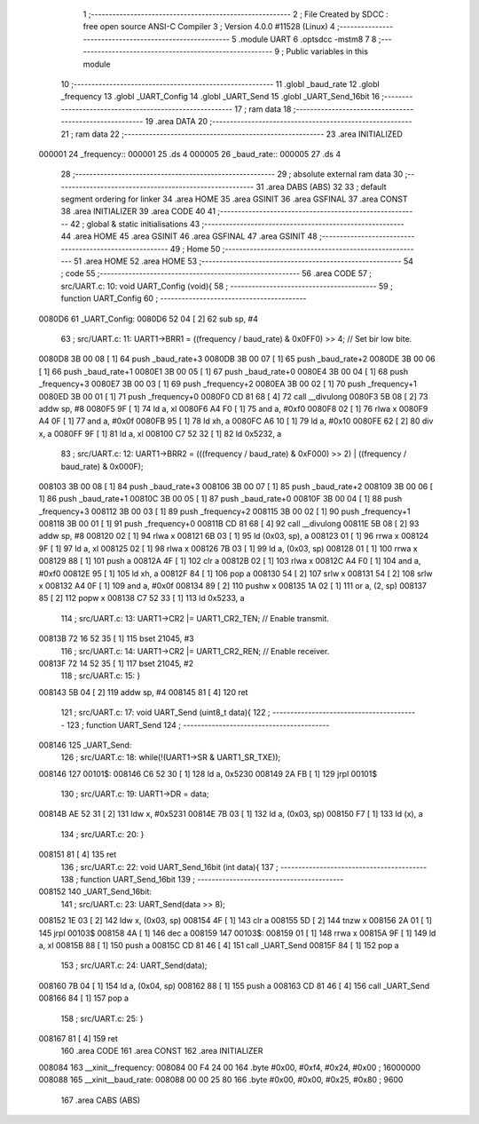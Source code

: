                                       1 ;--------------------------------------------------------
                                      2 ; File Created by SDCC : free open source ANSI-C Compiler
                                      3 ; Version 4.0.0 #11528 (Linux)
                                      4 ;--------------------------------------------------------
                                      5 	.module UART
                                      6 	.optsdcc -mstm8
                                      7 	
                                      8 ;--------------------------------------------------------
                                      9 ; Public variables in this module
                                     10 ;--------------------------------------------------------
                                     11 	.globl _baud_rate
                                     12 	.globl _frequency
                                     13 	.globl _UART_Config
                                     14 	.globl _UART_Send
                                     15 	.globl _UART_Send_16bit
                                     16 ;--------------------------------------------------------
                                     17 ; ram data
                                     18 ;--------------------------------------------------------
                                     19 	.area DATA
                                     20 ;--------------------------------------------------------
                                     21 ; ram data
                                     22 ;--------------------------------------------------------
                                     23 	.area INITIALIZED
      000001                         24 _frequency::
      000001                         25 	.ds 4
      000005                         26 _baud_rate::
      000005                         27 	.ds 4
                                     28 ;--------------------------------------------------------
                                     29 ; absolute external ram data
                                     30 ;--------------------------------------------------------
                                     31 	.area DABS (ABS)
                                     32 
                                     33 ; default segment ordering for linker
                                     34 	.area HOME
                                     35 	.area GSINIT
                                     36 	.area GSFINAL
                                     37 	.area CONST
                                     38 	.area INITIALIZER
                                     39 	.area CODE
                                     40 
                                     41 ;--------------------------------------------------------
                                     42 ; global & static initialisations
                                     43 ;--------------------------------------------------------
                                     44 	.area HOME
                                     45 	.area GSINIT
                                     46 	.area GSFINAL
                                     47 	.area GSINIT
                                     48 ;--------------------------------------------------------
                                     49 ; Home
                                     50 ;--------------------------------------------------------
                                     51 	.area HOME
                                     52 	.area HOME
                                     53 ;--------------------------------------------------------
                                     54 ; code
                                     55 ;--------------------------------------------------------
                                     56 	.area CODE
                                     57 ;	src/UART.c: 10: void UART_Config (void){
                                     58 ;	-----------------------------------------
                                     59 ;	 function UART_Config
                                     60 ;	-----------------------------------------
      0080D6                         61 _UART_Config:
      0080D6 52 04            [ 2]   62 	sub	sp, #4
                                     63 ;	src/UART.c: 11: UART1->BRR1 = ((frequency / baud_rate) & 0x0FF0) >> 4;   // Set bir low bite.
      0080D8 3B 00 08         [ 1]   64 	push	_baud_rate+3
      0080DB 3B 00 07         [ 1]   65 	push	_baud_rate+2
      0080DE 3B 00 06         [ 1]   66 	push	_baud_rate+1
      0080E1 3B 00 05         [ 1]   67 	push	_baud_rate+0
      0080E4 3B 00 04         [ 1]   68 	push	_frequency+3
      0080E7 3B 00 03         [ 1]   69 	push	_frequency+2
      0080EA 3B 00 02         [ 1]   70 	push	_frequency+1
      0080ED 3B 00 01         [ 1]   71 	push	_frequency+0
      0080F0 CD 81 68         [ 4]   72 	call	__divulong
      0080F3 5B 08            [ 2]   73 	addw	sp, #8
      0080F5 9F               [ 1]   74 	ld	a, xl
      0080F6 A4 F0            [ 1]   75 	and	a, #0xf0
      0080F8 02               [ 1]   76 	rlwa	x
      0080F9 A4 0F            [ 1]   77 	and	a, #0x0f
      0080FB 95               [ 1]   78 	ld	xh, a
      0080FC A6 10            [ 1]   79 	ld	a, #0x10
      0080FE 62               [ 2]   80 	div	x, a
      0080FF 9F               [ 1]   81 	ld	a, xl
      008100 C7 52 32         [ 1]   82 	ld	0x5232, a
                                     83 ;	src/UART.c: 12: UART1->BRR2 = (((frequency / baud_rate) & 0xF000) >> 2) | ((frequency / baud_rate) & 0x000F);
      008103 3B 00 08         [ 1]   84 	push	_baud_rate+3
      008106 3B 00 07         [ 1]   85 	push	_baud_rate+2
      008109 3B 00 06         [ 1]   86 	push	_baud_rate+1
      00810C 3B 00 05         [ 1]   87 	push	_baud_rate+0
      00810F 3B 00 04         [ 1]   88 	push	_frequency+3
      008112 3B 00 03         [ 1]   89 	push	_frequency+2
      008115 3B 00 02         [ 1]   90 	push	_frequency+1
      008118 3B 00 01         [ 1]   91 	push	_frequency+0
      00811B CD 81 68         [ 4]   92 	call	__divulong
      00811E 5B 08            [ 2]   93 	addw	sp, #8
      008120 02               [ 1]   94 	rlwa	x
      008121 6B 03            [ 1]   95 	ld	(0x03, sp), a
      008123 01               [ 1]   96 	rrwa	x
      008124 9F               [ 1]   97 	ld	a, xl
      008125 02               [ 1]   98 	rlwa	x
      008126 7B 03            [ 1]   99 	ld	a, (0x03, sp)
      008128 01               [ 1]  100 	rrwa	x
      008129 88               [ 1]  101 	push	a
      00812A 4F               [ 1]  102 	clr	a
      00812B 02               [ 1]  103 	rlwa	x
      00812C A4 F0            [ 1]  104 	and	a, #0xf0
      00812E 95               [ 1]  105 	ld	xh, a
      00812F 84               [ 1]  106 	pop	a
      008130 54               [ 2]  107 	srlw	x
      008131 54               [ 2]  108 	srlw	x
      008132 A4 0F            [ 1]  109 	and	a, #0x0f
      008134 89               [ 2]  110 	pushw	x
      008135 1A 02            [ 1]  111 	or	a, (2, sp)
      008137 85               [ 2]  112 	popw	x
      008138 C7 52 33         [ 1]  113 	ld	0x5233, a
                                    114 ;	src/UART.c: 13: UART1->CR2 |= UART1_CR2_TEN;  // Enable transmit.
      00813B 72 16 52 35      [ 1]  115 	bset	21045, #3
                                    116 ;	src/UART.c: 14: UART1->CR2 |= UART1_CR2_REN;  // Enable receiver.
      00813F 72 14 52 35      [ 1]  117 	bset	21045, #2
                                    118 ;	src/UART.c: 15: }
      008143 5B 04            [ 2]  119 	addw	sp, #4
      008145 81               [ 4]  120 	ret
                                    121 ;	src/UART.c: 17: void UART_Send (uint8_t data){
                                    122 ;	-----------------------------------------
                                    123 ;	 function UART_Send
                                    124 ;	-----------------------------------------
      008146                        125 _UART_Send:
                                    126 ;	src/UART.c: 18: while(!(UART1->SR & UART1_SR_TXE));
      008146                        127 00101$:
      008146 C6 52 30         [ 1]  128 	ld	a, 0x5230
      008149 2A FB            [ 1]  129 	jrpl	00101$
                                    130 ;	src/UART.c: 19: UART1->DR = data;
      00814B AE 52 31         [ 2]  131 	ldw	x, #0x5231
      00814E 7B 03            [ 1]  132 	ld	a, (0x03, sp)
      008150 F7               [ 1]  133 	ld	(x), a
                                    134 ;	src/UART.c: 20: }
      008151 81               [ 4]  135 	ret
                                    136 ;	src/UART.c: 22: void UART_Send_16bit (int data){
                                    137 ;	-----------------------------------------
                                    138 ;	 function UART_Send_16bit
                                    139 ;	-----------------------------------------
      008152                        140 _UART_Send_16bit:
                                    141 ;	src/UART.c: 23: UART_Send(data >> 8);
      008152 1E 03            [ 2]  142 	ldw	x, (0x03, sp)
      008154 4F               [ 1]  143 	clr	a
      008155 5D               [ 2]  144 	tnzw	x
      008156 2A 01            [ 1]  145 	jrpl	00103$
      008158 4A               [ 1]  146 	dec	a
      008159                        147 00103$:
      008159 01               [ 1]  148 	rrwa	x
      00815A 9F               [ 1]  149 	ld	a, xl
      00815B 88               [ 1]  150 	push	a
      00815C CD 81 46         [ 4]  151 	call	_UART_Send
      00815F 84               [ 1]  152 	pop	a
                                    153 ;	src/UART.c: 24: UART_Send(data);
      008160 7B 04            [ 1]  154 	ld	a, (0x04, sp)
      008162 88               [ 1]  155 	push	a
      008163 CD 81 46         [ 4]  156 	call	_UART_Send
      008166 84               [ 1]  157 	pop	a
                                    158 ;	src/UART.c: 25: }
      008167 81               [ 4]  159 	ret
                                    160 	.area CODE
                                    161 	.area CONST
                                    162 	.area INITIALIZER
      008084                        163 __xinit__frequency:
      008084 00 F4 24 00            164 	.byte #0x00, #0xf4, #0x24, #0x00	; 16000000
      008088                        165 __xinit__baud_rate:
      008088 00 00 25 80            166 	.byte #0x00, #0x00, #0x25, #0x80	; 9600
                                    167 	.area CABS (ABS)
